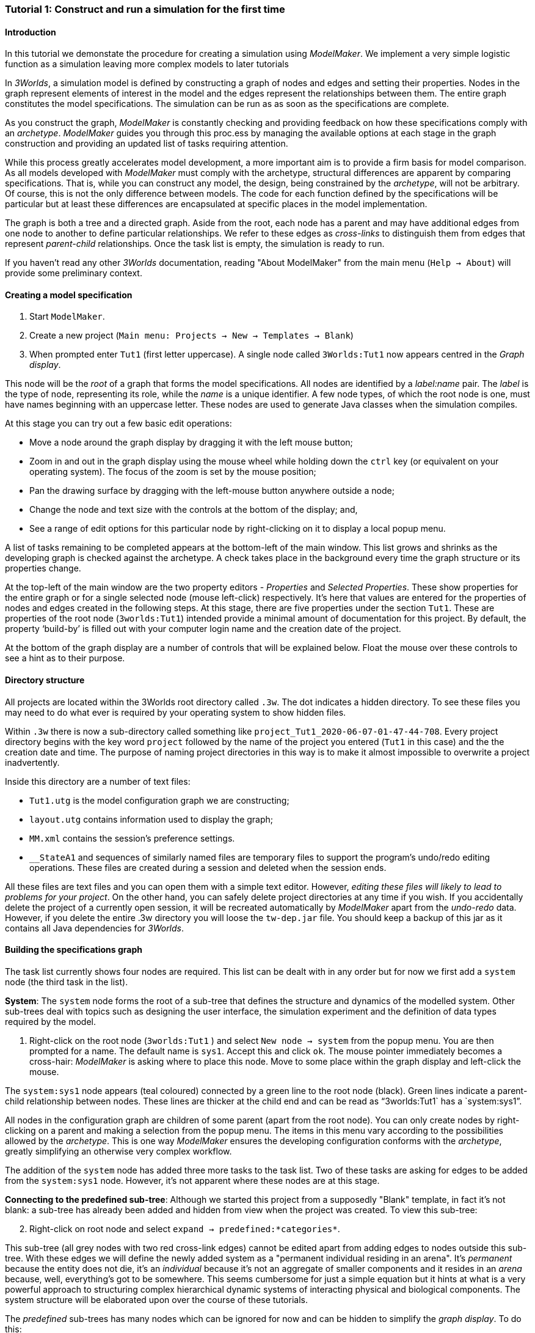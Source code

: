 === Tutorial 1: Construct and run a simulation for the first time

==== Introduction 

In this tutorial we demonstate the procedure for creating a simulation using _ModelMaker_. We implement a very simple logistic function as a simulation leaving more complex models to later tutorials

In _3Worlds_, a simulation model is defined by constructing a graph of nodes and edges and setting their properties. Nodes in the graph represent elements of interest in the model and the edges represent the relationships between them. The entire graph constitutes the model specifications. The simulation can be run as as soon as the specifications are complete.

As you construct the graph, _ModelMaker_ is constantly checking and providing feedback on how these specifications comply with an _archetype_. _ModelMaker_ guides you through this proc.ess by managing the available options at each stage in the graph construction and providing an updated list of tasks requiring attention. 

While this process greatly accelerates model development, a more important aim is to provide a firm basis for model comparison. As all models developed with _ModelMaker_ must comply with the archetype, structural differences are apparent by comparing specifications. That is, while you can construct any model, the design, being constrained by the _archetype_, will not be arbitrary. Of course, this is not the only difference between models. The code for each function defined by the specifications will be particular but at least these differences are encapsulated at specific places in the model implementation.

The graph is both a tree and a directed graph. Aside from the root, each node has a parent and may have additional edges from one node to another to define particular relationships. We refer to these edges as _cross-links_ to distinguish them from edges that represent _parent-child_ relationships. Once the task list is empty, the simulation is ready to run.

If you haven't read any other _3Worlds_ documentation, reading "About ModelMaker" from the main menu (`Help -> About`) will provide some preliminary context.

==== Creating a model specification

. Start `ModelMaker`.
. Create a new project (`Main menu: Projects -> New -> Templates -> Blank`)
. When prompted enter `Tut1` (first letter uppercase). A single node called  `3Worlds:Tut1` now appears centred in the _Graph display_.

This node will be the _root_ of a graph that forms the model specifications. All nodes are identified by a _label:name_ pair. The _label_ is the type of node, representing its role, while the _name_ is a unique identifier. A few node types, of which the root node is one, must have names beginning with an uppercase letter. These nodes are used to generate Java classes when the simulation compiles.

At this stage you can try out a few basic edit operations:

- Move a node around the graph display by dragging it with the left mouse button;

- Zoom in and out in the graph display using the mouse wheel while holding down the `ctrl` key (or equivalent on your operating system). The focus of the zoom is set by the mouse position;

- Pan the drawing surface by dragging with the left-mouse button anywhere outside a node;

- Change the node and text size with the controls at the bottom of the display; and,

- See a range of edit options for this particular node by right-clicking on it to display a local popup menu.

A list of tasks remaining to be completed appears at the bottom-left of the main window. This list grows and shrinks as the developing graph is checked against the archetype.  A check takes place in the background every time the graph structure or its properties change. 

At the top-left of the main window are the two property editors - _Properties_ and _Selected Properties_.  These show properties for the entire graph or for a single selected node (mouse left-click) respectively. It's here that values are entered for the properties of nodes and edges created in the following steps. At this stage, there are five properties under the section `Tut1`.  These are properties of the root node (`3worlds:Tut1`) intended provide a minimal amount of documentation for this project. By default, the property '`build-by`' is filled out with your computer login name and the creation date of the project.

At the bottom of the graph display are a number of controls that will be explained below. Float the mouse over these controls to see a hint as to their purpose.

==== Directory structure

All projects are located within the 3Worlds root directory called `.3w`. The dot indicates a hidden directory. To see these files you may need to do what ever is required by your operating system to show hidden files. 

Within `.3w` there is now a sub-directory called something like `project_Tut1_2020-06-07-01-47-44-708`. Every project directory begins with the key word `project` followed by the name of the project you entered (`Tut1` in this case) and the the creation date and time. The purpose of naming project directories in this way is to make it almost impossible to overwrite a project inadvertently. 

Inside this directory are a number of text files:

- `Tut1.utg` is the model configuration graph we are constructing;
- `layout.utg` contains information used to display the graph;
- `MM.xml` contains the session's preference settings.
- `__StateA1` and sequences of similarly named files are temporary files to support the program's undo/redo editing operations. These files are created during a session and deleted when the session ends.  

All these files are text files and you can open them with a simple text editor. However, _editing these files will likely to lead to problems for your project_. On the other hand, you can safely delete project directories at any time if you wish. If you accidentally delete the project of a currently open session, it will be recreated automatically by _ModelMaker_ apart from the _undo-redo_ data. However, if you delete the entire .3w directory you will loose the `tw-dep.jar` file. You should keep a backup of this jar as it contains all Java dependencies for _3Worlds_.


==== Building the specifications graph
The task list currently shows four nodes are required. This list can be dealt with in any order but for now we first add a `system` node (the third task in the list). 

*System*: The `system` node forms the root of a sub-tree that defines the structure and dynamics of the modelled system. Other sub-trees deal with topics such as designing the user interface, the simulation experiment and the definition of data types required by the model. 

[start=1]
. Right-click on the root node (`3worlds:Tut1` ) and select `New node -> system` from the popup menu. You are then prompted for a name. The default name is `sys1`. Accept this and click `ok`. The mouse pointer immediately becomes a cross-hair: _ModelMaker_ is asking where to place this node. Move to some place within the graph display and left-click the mouse. 

The `system:sys1` node appears (teal coloured) connected by a green line to the root node (black). Green lines indicate a parent-child relationship between nodes. These lines are thicker at the child end and can be read as "`3worlds:Tut1` has a `system:sys1`".

All nodes in the configuration graph are children of some parent (apart from the root node). You can only create nodes by right-clicking on a parent and making a selection from the popup menu. The items in this menu vary according to the possibilities allowed by the _archetype_. This is one way _ModelMaker_ ensures the developing configuration conforms with the _archetype_, greatly simplifying an otherwise very complex workflow.
 
The addition of the `system` node has added three more tasks to the task list. Two of these tasks are asking for edges to be added from the `system:sys1` node. However, it's not apparent where these nodes are at this stage. 

*Connecting to the predefined sub-tree*: Although we started this project from a supposedly "Blank" template, in fact it's not blank:  a sub-tree has already been added and hidden from view when the project was created. To view this sub-tree:

[start=2]

. Right-click on root node and select `expand -> predefined:*categories*`.

This sub-tree (all grey nodes with two red cross-link edges) cannot be edited apart from adding edges to nodes outside this sub-tree. With these edges we will define the newly added system as a "permanent individual residing in an arena". It's _permanent_ because the entity does not die, it's an _individual_ because it's not an aggregate of smaller components and it resides in an _arena_ because, well, everything's got to be somewhere. This seems cumbersome for just a simple equation but it hints at what is a very powerful approach to structuring complex hierarchical dynamic systems of interacting physical and biological components. The system structure will be elaborated upon over the course of these tutorials.

The _predefined_ sub-trees has many nodes which can be ignored for now and can be hidden to simplify the _graph display_. To do this:

[start = 3]

. Right-click on the `predefined:*categories*` node and select `Collapse -> All`

. Right-click again on `predefined:*categories*` and select `Exapnd -> categorySet:*composition*`.

. Repeat this for `categorySet:*lifespane*` and `categorySet:*systemElements*`.

. Right-click on `categorySet:*systemElements*` and select `Collapse -> All`.

. Right-click again on `categorySet:*systemElements*` and select `Exapnd -> category:*arena*`.

. Finally, re-apply the layout by clicking the "*L*" button.


The first task in the list is to create an edge from the system node to a category node named "\*arena*" (`1. [Edge] Add edge [belongsTo:] from 'system:sys1' to [category:*arena*]`). This defines where this equation "resides".

[start=9]

. Right-click on `system:sys1` and select `New edge -> belongsTo -> category:*arena*` and accept the default name for this edge.  

A red _cross-link_ line then appears between these two nodes with the line thicker at the _end node_. All cross-link lines are red and all parent-child lines are green. You can show or hide these types of lines using the '*X*' or '*<*' toggle buttons at the bottom of the graph display.

The task list has now updated. The task just completed has gone and an new message indicating that the configuration is unsaved has appeared.

[start=10]
. Press `Ctrl+s` to save.

. Repeat the above steps for the next task `1. [Edge] Add edge [belongsTo:] from 'system:sys1' to [category:*permanent*]`. Biological components are born, reproduce and die. The logisitic equation does none of these so it's defined as _permanent_ rather than _ephemeral_.

The next task is essentially the same thing but expressed slightly differently. It asks that we connect an edge from the system node to either a node named \*individual* or \*population*. 

[start=12]
. Repeat the above steps and select `New edge->belongsTo->category:*individual*`. Again, the logistic equation is not composed of sub-components - it's just an equation - so it's defined as an _individual_ rather than a _population_.


We've finished with the predefined sub-tree for the moment. However, we'll return later to make other edges to the `category:*arena*` but can collapse the other two sub-trees.

[start=13]
. Right-click on `predefined:*categories*` and select `Collapse -> categorySet:*composition*` and `categorySet:*lifespan*`.

Notice that the two red _cross link_ edges have disappeared. Once you're familiar with this sub-tree, you can, in fact, create edges *to* it without expanding it (or any other sub-tree) as we've just done. To provide some visual clue that the addition has occured, the newly created edge is shown initially and then slowly fades way.


*Dynamics sub-tree*: We now continue with the task associated with the system node. This is to create the `dynamics` sub-tree (task 2). In this simple model, we don't need to create a `structure` sub-tree. The need for that has been dealt with in this simple example by the connections we just made to the `predefined` sub-tree.
 
In the `dynamics` sub-tree, we create, in order, nodes called `timeLine`,`timer`, `process`, `function` and `dataTracker`. All nodes this sub-tree are lime green. To follow along easily, accept the default names unless otherwise indicated.

. Create a `dynamics` node as a child of `system:sys1`. This node represents the simulator.

There is now a new task to add a `timeline` node. 

[start = 2]
. From the `dynamics` node create a `timeline` node. The timeline defines the time scale type for the simulation. 

In the properties editor, the drop-down list for the `tmln1#scale` property shows ten different types are available: all of them exact sub-divisions of time except for the Gregorian scale type which implements the standard Gregorian calendar. The default is `ARBITRARY` which is fine for this tutorial. There is now a new task to add a `timer` node to the `timeline`.

[start = 3]
. From the `timeline` node, create a `timer` node. Here an extra prompt appears asking for the class of the timer: {`ClockTimer`, `EventTimer`, `ScenarioTimer`}. Select `ClockTimer`. This class increments time by a constant step during simulation, unless the timeline uses a Gregorian scale in which case irregularities such as leap years are managed. 


There is now a new type of task indicating a property value for the new timer is incorrect : `5. [Property] ['[Property:dt=0]' does not satisfy '[Property 'dt=0' must be within [1.0; 9.223372036854776E18].]']`. This just means the value of `dt` must be >= 1.

[start = 4]

. In the property editor, change `tmr1#dt` to 1, whereupon a new task appears saying the same thing for `tmr1#nTimeUnits` so set that to 1 as well. 

`dt` is the time unit size and `nTimeUnits` is the number of time units per simulation step. There are 22 time unit types available from microseconds to millennia. The current default value of `UNSPECIFIED` is fine for this tutorial. Note that a model can have any number of `timers` using any of the available time steps and time units as long as the time units selected are compatible with the parent `timeline`. The task messages will indicate if this is not the case. Because the specifications allow for more than one system, it follows there can be many dynamics sub-trees, that is many simulators with their own time system.

A new task has been posted requiring a `process` node.

[start = 5]
. Create a process node as child of `timer:tmr1`. 

A process is a set of computations acting on model entities driven at the rate of the parent `timer`. These entities are defined in either the `predefined` or `structure` sub-tree. Processes can be composed of any number of functions of ten different types. We need just one function to implement the logistic equation.

Two new tasks have appeared requiring that the process we just added have a `function` or `dataTracker` child and that it should have an edge to a `category` or `relationType`. The latter message defines the entity or _category_ the process is applied to - in our case, `category:*arena*` . 

[start = 6]

. Right-click on `process:p1` and select 'New edge -> appliesTo -> category:*arena*'.


. Create a function node as a child of `process:p1`. Name it "Chaos" as this logistic equation can have interesting chaotic behaviour. After naming the function, a prompt appears for the function type. Select the first option `ChangeState`. 

The function type can't be changed after the node is created. If you've made a mistake, delete the node (or "undo") and recreate it. The name of a function node can only start with an uppercase letter. Functions directly translate into Java classes which, by convention, begin with an uppercase letter.

The logistic equation is _x(t+1) = rx(t)(1-x(t)_. To view the value of _x_ we use a dataTracker connected to `process:p1`. 

[start = 8]

. Create a `dataTracker` node as a child of `process:p1`. _x_ is a scalar variable so when prompted for the dataTracker type, select `dataTrackerD0` (zero dimensions).

There is now a new task saying the dataTracker needs to be connected to something (a field, table or component). In a complex model requiring a `structure` sub-tree, many different components can be defined. These will be discussed in later tutorials. In this tutorial, the 'model' is just a single equation and the `system` node can stand in for a component. Therefore, we can connect `dataTracker:trk1` to `system:sys`.

[start = 9]

. Right-click on `dataTracker:trk1` and select `New edge -> trackComponent -> system:sys1'.

The task list is now complaining that we also need an edge to a field or table. We can't do anything about this until we have defined some data.

*dataDefinition*: We now turn to the `dataDefinition` sub-tree. Once this is constructed, we can 1) connect a data tracker to some part of the sub-tree and 2) define how this data is associated with the `category:*arena*` node that `process:p1` applies to. To do this we first define fields "r" and "x".


. Select the root node of the graph and create a `dataDefinition` node.

. Create `record` node as a child of `dataDefinition:dDef` and name it 'par'.

. Create a `field` node as child of `record:par`, name it 'r' and select its type as `Double`.

. Create another `record` as child of `dataDefinition:dDef` and name it 'var'.

. Create a `field` node as child of `record:var`, name it 'x' and select the type `Double`.

Note that the names 'var' and 'par' don't imply any meaning to the specifications - they're just names. Their role will be defined later.

This is all the data required for this tutorial and we can now connect the dataTracker to  "x" to address the task left over above.

[start = 6]

. Right-click on `dataTracker:trk1` and select `New edge -> trackField->field:x`.

A new task appears saying that the "x" being tracked doesn't belong to any category associated with 'process:p1'. This is where we define "x" as a "driver": data that changes over the course of the simulation. Recall, the category the process applies to is `category:*arena*` (i.e. the _cross link_ `appliesTo:aplyTo1` in the graph display). To define "x" as a driver:

[start = 7]

. Right-click on `category:*arena*` and select 'New edge -> drivers->record:var'.

Note that this edge is to `record:var` rather than `field:x`. The `dataDefinition` sub-tree can become quite elaborate. It incorporates records and tables of any number of dimensions defined recursively. That is, records can contain tables that contain records and so on with out limit.  In the present case, any additial data defined in a sub-tree from `record:var` will be a defined as a driver in the model.

There are now two tasks listed but before dealing with these, we have yet to finally enter code for the logistic equation.

*Inline code snippets*: _ModelMaker_ can link to an Integrated Development Environment (IDE) such as _Eclipse_, to write code for these functions. In this tutorial however, the situation is simple enough that we can just associate a code snippet with the function without the need to link to an IDE. The snippet will be inserted in the function when the simulation is compiled.

[start = 8]

. Create a `snippet` node as a child of `function:Chaos`. 

. In the property editor, locate the `snpt1#javaCode` property, click the edit button ('*...*') and enter the following text:
`focalDrv.x = r*x*(1-x);`





*Experiment*: We now create an experiment, which in this case is the simplest possible: a single run of the model.

. Create an `experiment` node as a child of the root.

. From the `experiment:expt` node create a `design` node. When prompted, select the `type` property. Experimental designs can take many forms including predefined types such as `crossFactorial` or designs read from a file. For now we just use a predefined `type` - the default value is `singleRun`.


*User interface*: We now define the simulator's user interface. We will need at least a widget to control the simulator (start, step, stop and pause) and one for output (a time series chart of _x_) but will add this later after trying out the simulator. 

When the simulation is run, its user interface has optionally, a toolbar at the top, a status bar at the bottom and any number of tabs containing any number of widgets. The controller must be placed either in the toolbar or status bar. Here we place it in the toolbar.

. Create a `userInterface` node from the root node.

. Create a `top` node from the `userInterface:gui` node.

. Create a `widget` node from the `top:top` node, name it 'ctrl' and select `SimpleControlWidget1` from the drop-down list.

==== Running the model for the first time

The model specifications now comply with the archetype and the code has compiled. Save your work (`Ctrl+s`) and the task list will be empty. The *Deploy* button is now enabled and the traffic light has changed from red to green (bottom left corner of _ModelMaker_).

. Click the `Deploy` button. _ModelMaker_ now launches _ModelRunner_ to start the run-time application. 

At the top of _ModelRunner_ are some control buttons to start, step and stop the simulation. This is the `SimpleControlWidget1` we added above. They work analogously to DVD player controls. The run button becomes a pause button while running and the stop button resets the simulator to its starting state. 

However, there is no output as we've yet to add an output widget. This is an optional requirement so the task list was silent on this point.

To add a time series for "x":

[start = 2]

. Quit _ModelRunner_ and return to _ModelMaker_.

. Create a `tab` node from the  `userInterface:gui` node. 

. Create a `widget` node from `tab:tab1`, name it `srsx` and select `SimpleTimeSeriesWidget` from the drop-down list. 

A new task has been added to the list requiring an edge from this widget to a dataTracker.

[start = 5]

. Create a `trackSeries` edge from `widget:srsx` to `dataTracker:trk1`. This connects the 'srsx' widget to the _x_ variable through the intervening data tracker. Data trackers work in an analogous way to real data trackers in the field. They track some environmental variable and can optionally produce some statistical treatment of the raw data before sending to a widget for display.
 
*Stopping conditions*: If you examine the graph and all its properties, you may notice that there is no indication as to how long the simulation should run. This means that when we run it we should expect it to continue indefinitely. You may or may not want this. If your model contains an unconstrained exponential graph function, it may eventually crash unless your code takes measures to handle this. You can add a variety of simple or complicated stopping conditions to the `dynamics` node. These will be discussed in later tutorials.

When we first ran this model it had no output. Now that we have a time series chart, displaying data of unlimited length will make the _ModelRunner_ fairly unresponsive. If you press the run button and then the stop or pause button it may take a while for the model to actually stop running. So for now, it's best to test the simulation with the `Step` button.
[start =6]

. Deploy _ModelRunner_ (saving first if prompted)

. Click the `step` button a few times. A time series of zeros is shown. 

. Click the `run` button twice in rapid succession. The time (x axis) now reads approximately 30,000 or so depending on the speed of your computer.

The display is still uninteresting because we have not set an initial value for _x_ or parameterised _r_. This can be done in a number of ways but for this tutorial we can just add nodes to the graph that set these two values.

[start=9]

. Quit _ModelRunner_ and return to _ModelMaker_.

. Right-click the the `system:sys1` node, add a `variableValues` node.

. Select this new node and in the _Selected properties_ editor, set the `initVars1#x` property value to 0.001.

. From the `system:sys1` node, add a `constantValues` node. 

A task has appeared now saying no properties have been defined. While we previously defined what constitues 'driver' data for the `category:*arena*`, we haven't defined what is a constant. To fix this we must delete the node, make the definition and then recreate the node:

[start = 13]

. Right-click on `constantValues:initCnst1` and select `Delete node`.

. Right-click on `category:*arena*` and select `New edge -> lifetimeConstants-> record:par`. (*WHY NOT Parameters?*)

. Right-click on `system.sys` again, and recreate the `constantValues` node.

. Select this new node and in the _Selected properties_ editor, set the `iniCsts1#r` property value to 3.7.


To complete this tutorial, add a simple stopping condition:

[start=16]

. Quit _ModelRunner_ to return to _ModelMaker_.

. Select `dynamics:sim1` and create a `stoppingCondition` node. When prompted, select `SimpleStoppingCondition` from the drop-down list.

. Select this new node and in the properties editor, set the value of `stCd1#endTime` to 100.

. Save, re-deploy and run the simulation. You'll now see a time series of the chaos function of 100 time steps.

As an alternative to adding these nodes to initialise the simulation you can add an `initFunction` and a code snippet. To do this:

. Delete the `constantValues:initCnst1` and `variableValues:initVars1` nodes.

. Right-click `system.sys` and create an `initFunction` node.

. Right-click on `initFunction:init1` and create a `snippet` node.

. In the property editor, locate the `snpt2#javaCode` property, click the edit button ('*...*') and enter the following two lines:

- `focalDrv.x =3.7;`

- `focalLtc.r = 0.001;`

If you make a typo, the task list will show the details of the compile error.

==== Graph layouts
The final aspect of _ModelMaker_ we have yet to examine is the graph layout system.

While using a graph to construct model specifications has many advantages, you can quickly become lost in a confusion of nodes and edges. The advantage in using a graph is that the huge number of options possible can be constrained by context. For example, to have a dynamic `process`, it makes sense that it's associated with a particular `timer`, that other processes working at the same rate are associated with the same `timer` and that all timers are coordinated by the one `timeline`. The user interface for problems such as this would be very error-prone if presented say, as a series of dialog boxes.

_ModelMaker_ has a number of features to help arrange the graph display. These fall into three categories: arranging,  hiding and resizing.

*Arranging*: There are five layout algorithms currently available in _ModelMaker_ of which three use the tree structure of the graph to arrange nodes and two are 'Spring' based algorithms. Tree methods are ideal for examining the parent-child structure while the last two are better suited to examining relations between nodes. Tree methods are deterministic while Spring methods are not. Thus Tree methods are better for maintaining your orientation to the graph but have the disadvantage of not arranging cross-link edges clearly. Spring methods do a better job of this but the resulting arrangement can change with each application of the layout.

Two of the Tree methods produce a radial layout. These are best suited to examining nodes that have many children such as a record with many fields.

All Tree methods allow selecting any node as the root of the tree. This is achieved from the popup menu of each node. When the "re-apply layout" button is pressed (*L*) while using a Tree method, the root of the tree becomes is the root of the graph (`3worlds:Tut1`).

When a project is first created, the default layout is an *orderedTree*. To change to other layouts, use the local popup menu for any node. This layout persists for repeated applications of the layout function until another is chosen.

You can add a random displacment to nodes to help prevent node and edge text overlapping. This setting is applied whenever the layout is re-applied.

Finally, you can of course move a node anywhere within the graph window. 

*Information hiding*: The following operations can help to hide temporally irrelevent information:

- *collapse/expand*: You can hide or show sub-trees from any node from its local popup menu. In addition, all properties of collapsed sub-trees and removed from the property editor;
- *X* Show/hide cross-link edges. 
- *<* Show/hide parent-child edges.
- *>|* Move all isolated nodes to one side (after re-applying the layout)
- *Show neighbourhood*:  With this feature, you can choose to show only nodes within a given path distance from a selected node.
- *A*: Show all nodes. That is, undo the above operation.

*Resizing*:

- *Zoom*: Zoom in and out in the graph window with the mouse pointer as the focus point (`Ctrl - mouse wheel`)
- *Pan*: If the drawing surface is larger than the window, you can drag the drawing surface of the graph window (left click outside a node)
- *Node Size*
- *Font size*


That's the end of this tutorial. Recreate this project at anytime from the main menu (`Project -> New -> Tutorials -> 1 Logistic`).

==== Next

The next tutorial (Tutorial 2) will demonstrate linking the project to an IDE and adding some Java program code.






